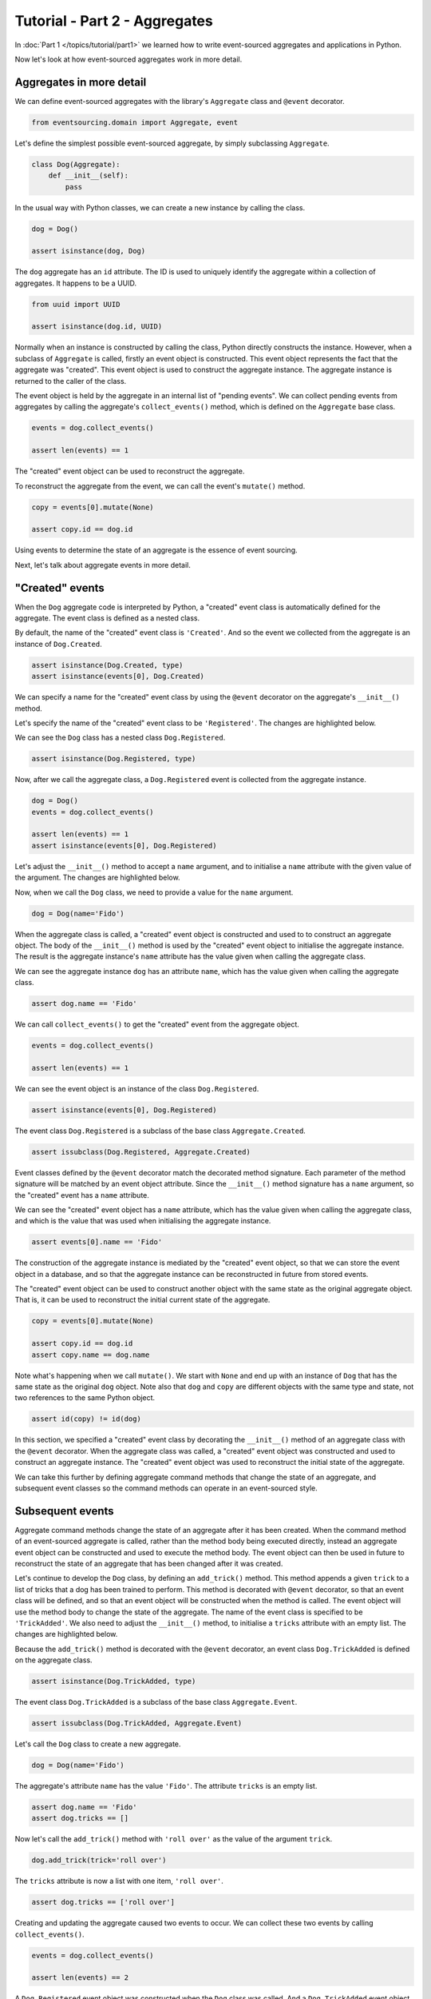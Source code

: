 ==============================
Tutorial - Part 2 - Aggregates
==============================

In :doc:`Part 1 </topics/tutorial/part1>` we learned
how to write event-sourced aggregates and applications
in Python.

Now let's look at how event-sourced aggregates work in more detail.

Aggregates in more detail
=========================

We can define event-sourced aggregates with the library's ``Aggregate`` class
and ``@event`` decorator.

.. code-block:: python

    from eventsourcing.domain import Aggregate, event

Let's define the simplest possible event-sourced aggregate, by
simply subclassing ``Aggregate``.

.. code-block:: python

    class Dog(Aggregate):
        def __init__(self):
            pass


In the usual way with Python classes, we can create a new instance by
calling the class.

.. code-block:: python

    dog = Dog()

    assert isinstance(dog, Dog)


The ``dog`` aggregate has an ``id`` attribute. The ID is used to uniquely identify
the aggregate within a collection of aggregates. It happens to be a UUID.

.. code-block:: python

    from uuid import UUID

    assert isinstance(dog.id, UUID)


Normally when an instance is constructed by calling the class, Python directly
constructs the instance. However, when a subclass of ``Aggregate`` is called,
firstly an event object is constructed. This event object represents the
fact that the aggregate was "created". This event object is used to construct
the aggregate instance. The aggregate instance is returned to the caller of the
class.

The event object is held by the aggregate in an internal list of "pending events".
We can collect pending events from aggregates by calling the aggregate's
``collect_events()`` method, which is defined on the ``Aggregate`` base
class.

.. code-block:: python

    events = dog.collect_events()

    assert len(events) == 1

The "created" event object can be used to reconstruct the aggregate.

To reconstruct the aggregate from the event, we can call the event's ``mutate()``
method.

.. code-block:: python

    copy = events[0].mutate(None)

    assert copy.id == dog.id

Using events to determine the state of an aggregate is the essence of event
sourcing.

Next, let's talk about aggregate events in more detail.

"Created" events
================

When the ``Dog`` aggregate code is interpreted by Python, a "created" event
class is automatically defined for the aggregate. The event class is defined
as a nested class.

By default, the name of the "created" event class is ``'Created'``. And
so the event we collected from the aggregate is an instance of ``Dog.Created``.

.. code-block:: python

    assert isinstance(Dog.Created, type)
    assert isinstance(events[0], Dog.Created)


We can specify a name for the "created" event class by using the ``@event``
decorator on the aggregate's ``__init__()`` method.

Let's specify the name of the "created" event class to be ``'Registered'``.
The changes are highlighted below.

..
    #include-when-testing
..
    import eventsourcing.utils
    eventsourcing.utils._topic_cache.clear()

.. code-block:: python
  :emphasize-lines: 2

    class Dog(Aggregate):
        @event('Registered')
        def __init__(self):
            pass

We can see the ``Dog`` class has a nested class ``Dog.Registered``.

.. code-block:: python

    assert isinstance(Dog.Registered, type)

Now, after we call the aggregate class, a ``Dog.Registered``
event is collected from the aggregate instance.

.. code-block:: python

    dog = Dog()
    events = dog.collect_events()

    assert len(events) == 1
    assert isinstance(events[0], Dog.Registered)


Let's adjust the ``__init__()`` method to accept a ``name``
argument, and to initialise a ``name`` attribute with the
given value of the argument. The changes are highlighted below.

.. code-block:: python
  :emphasize-lines: 3-4

    class Dog(Aggregate):
        @event('Registered')
        def __init__(self, name):
            self.name = name

Now, when we call the ``Dog`` class, we need to provide a value for
the ``name`` argument.

..
    #include-when-testing
..
    import eventsourcing.utils
    eventsourcing.utils._topic_cache.clear()

.. code-block:: python

    dog = Dog(name='Fido')


When the aggregate class is called, a "created" event object is
constructed and used to to construct an aggregate object.
The body of the ``__init__()`` method is used by the "created" event object
to initialise the aggregate instance. The result is the aggregate instance's
``name`` attribute has the value given when calling the aggregate class.

We can see the aggregate instance ``dog`` has an attribute ``name``, which
has the value given when calling the aggregate class.

.. code-block:: python

    assert dog.name == 'Fido'


We can call ``collect_events()`` to get the "created" event from
the aggregate object.

.. code-block:: python

    events = dog.collect_events()

    assert len(events) == 1

We can see the event object is an instance of the class ``Dog.Registered``.

.. code-block:: python

    assert isinstance(events[0], Dog.Registered)

The event class ``Dog.Registered`` is a subclass of the base class ``Aggregate.Created``.

.. code-block:: python

    assert issubclass(Dog.Registered, Aggregate.Created)


Event classes defined by the ``@event`` decorator match the decorated
method signature. Each parameter of the method signature will be matched by an
event object attribute. Since the ``__init__()`` method signature has
a ``name`` argument, so the "created" event has a ``name`` attribute.

We can see the "created" event object has a ``name`` attribute, which has the
value given when calling the aggregate class, and which is the value that was used
when initialising the aggregate instance.

.. code-block:: python

    assert events[0].name == 'Fido'

The construction of the aggregate instance is mediated by the "created" event
object, so that we can store the event object in a database, and so that the aggregate
instance can be reconstructed in future from stored events.

The "created" event object can be used to construct another object with the
same state as the original aggregate object. That is, it can be used to
reconstruct the initial current state of the aggregate.

.. code-block:: python

    copy = events[0].mutate(None)

    assert copy.id == dog.id
    assert copy.name == dog.name

Note what's happening when we call ``mutate()``. We start with ``None`` and
end up with an instance of ``Dog`` that has the same state as the original
``dog`` object. Note also that ``dog`` and ``copy`` are different objects
with the same type and state, not two references to the same Python object.

.. code-block:: python

    assert id(copy) != id(dog)


In this section, we specified a "created" event class by decorating the
``__init__()`` method of an aggregate class with the ``@event`` decorator.
When the aggregate class was called, a "created" event object was constructed
and used to construct an aggregate instance. The "created" event object
was used to reconstruct the initial state of the aggregate.

We can take this further by defining aggregate command methods that change
the state of an aggregate, and subsequent event classes so the command
methods can operate in an event-sourced style.

Subsequent events
=================

Aggregate command methods change the state of an aggregate after it has
been created. When the command method of an event-sourced aggregate is called,
rather than the method body being executed directly, instead an aggregate event
object can be constructed and used to execute the method body. The event object
can then be used in future to reconstruct the state of an aggregate that has been
changed after it was created.

Let's continue to develop the ``Dog`` class, by defining an ``add_trick()``
method. This method appends a given ``trick`` to a list of tricks that
a dog has been trained to perform. This method is decorated with ``@event``
decorator, so that an event class will be defined, and so that an event object
will be constructed when the method is called. The event object will use the
method body to change the state of the aggregate. The name of the event class
is specified to be ``'TrickAdded'``. We also need to adjust the ``__init__()``
method, to initialise a ``tricks`` attribute with an empty list. The changes are
highlighted below.

.. code-block:: python
    :emphasize-lines: 5,7-9

    class Dog(Aggregate):
        @event('Registered')
        def __init__(self, name):
            self.name = name
            self.tricks = []

        @event('TrickAdded')
        def add_trick(self, trick):
            self.tricks.append(trick)


Because the ``add_trick()`` method is decorated with the ``@event`` decorator,
an event class ``Dog.TrickAdded`` is defined on the aggregate class.

.. code-block:: python

    assert isinstance(Dog.TrickAdded, type)


The event class ``Dog.TrickAdded`` is a subclass of the base class ``Aggregate.Event``.

.. code-block:: python

    assert issubclass(Dog.TrickAdded, Aggregate.Event)


Let's call the ``Dog`` class to create a new aggregate.

..
    #include-when-testing
..
    import eventsourcing.utils
    eventsourcing.utils._topic_cache.clear()

.. code-block:: python

    dog = Dog(name='Fido')

The aggregate's attribute ``name`` has the value ``'Fido'``.
The attribute ``tricks`` is an empty list.

.. code-block:: python

    assert dog.name == 'Fido'
    assert dog.tricks == []

Now let's call the ``add_trick()`` method with ``'roll over'`` as the value of the
argument ``trick``.

.. code-block:: python

    dog.add_trick(trick='roll over')


The ``tricks`` attribute is now a list with one item, ``'roll over'``.

.. code-block:: python

    assert dog.tricks == ['roll over']

Creating and updating the aggregate caused two events to occur.
We can collect these two events by calling ``collect_events()``.

.. code-block:: python

    events = dog.collect_events()

    assert len(events) == 2

A ``Dog.Registered`` event object was constructed when the ``Dog`` class
was called. And a ``Dog.TrickAdded`` event object was constructed when
the ``add_trick()`` method was called.

.. code-block:: python

    assert isinstance(events[0], Dog.Registered)
    assert isinstance(events[1], Dog.TrickAdded)

The signatures of the decorated methods are used to define event classes.
When the method is called, the values of the method arguments are used to
construct an event object.

We can see the ``Dog.Registered`` event has a ``name`` attribute and the
``Dog.TrickAdded`` event has a ``trick`` attribute. The values of these
attributes are the values that were given when the methods were called.

.. code-block:: python

    assert events[0].name == 'Fido'
    assert events[1].trick == 'roll over'

Calling a method constructs an event. The event updates the aggregate by
executing the decorated method body. The resulting state of the aggregate
is the same as if the method were not decorated. The important difference
is that a sequence of events is generated. This sequence of events can be
used in future to reconstruct the current state of the aggregate, as shown
below.

.. code-block:: python

    copy = None
    for e in events:
        copy = e.mutate(copy)

    assert copy.id == dog.id
    assert copy.name == dog.name
    assert copy.tricks == dog.tricks

You can try all of this for yourself by copying the code snippets above.

Explicitly defined event classes
================================

In the discussion so far, aggregate event classes have been defined implicitly
to match a method signature. Although that is the most concise style, you may
want or need to define aggregate event classes explicitly.

The example below shows the ``Dog`` aggregate class defined with explicit
event classes. The ``@event`` decorator is used to specify the event class
that will be triggered when the decorated method is called.

The ``Dog.Registered`` class inherits ``Aggregate.Created`` event class. It has a
``name`` attribute which matches the ``name`` argument of the ``__init__()`` method.

The ``Dog.TrickAdded`` class inherits ``Aggregate.Event`` class. It has a ``trick``
attribute which matches the ``trick`` argument of the ``add_trick()`` method.

The event class definitions are interpreted as `Python dataclasses <https://docs.python.org/3/library/dataclasses.html>`_.

.. code-block:: python
    :emphasize-lines: 2,3,5,10,11,13

    class Dog(Aggregate):
        class Registered(Aggregate.Created):
            name: str

        @event(Registered)
        def __init__(self, name):
            self.name = name
            self.tricks = []

        class TrickAdded(Aggregate.Event):
            trick: str

        @event(TrickAdded)
        def add_trick(self, trick):
            self.tricks.append(trick)


The important things to remember are:

* the ``@event`` decorator specifies the event class itself,
* the "created" event class must be a subclass of ``Aggregate.Created``,
* subsequent event classes must be subclasses of ``Aggregate.Event``, and
* the event class attributes must match the decorated method arguments.

We can use the aggregate class in the same way.

..
    #include-when-testing
..
    import eventsourcing.utils
    eventsourcing.utils._topic_cache.clear()

.. code-block:: python

    # Create a dog.
    dog = Dog(name='Fido')

    assert dog.name == 'Fido'
    assert dog.tricks == []

    # Add trick.
    dog.add_trick(trick='roll over')

    assert dog.tricks == ['roll over']

    # Reconstruct aggregate from events.
    copy = None
    for e in dog.collect_events():
        copy = e.mutate(copy)

    assert copy.id == dog.id
    assert copy.name == dog.name
    assert copy.tricks == dog.tricks

One reason for defining event classes explicitly is to be explicit about
the event classes, as a matter of style. Another reason is versioning of
the event class, see :ref:`Versioning <Versioning>` in the
:doc:`domain </topics/domain>` module documentation for more details.

Decorating private methods
==========================

Often an aggregate command method will need to do some work before the event
is triggered.

If an aggregate command method needs to do some work on its arguments before
triggering an event, the ``@event`` decorator can be used on a "private" method
that is called by the "public" command method after the work has been done. The
"private" method can have a completely different method signature from the "public"
method.

The example below shows a ``Dog`` aggregate class with an undecorated "public"
command method ``add_trick()`` that calls a decorated "private" method ``_add_trick()``.

.. code-block:: python

    class Dog(Aggregate):
        def __init__(self, name):
            self.name = name
            self.tricks = []

        def add_trick(self, trick):
            # Do some work.
            assert isinstance(trick, str)
            # Trigger event.
            self._add_trick(trick=trick)

        @event('TrickAdded')
        def _add_trick(self, trick):
            self.tricks.append(trick)


Because the "public" command method ``trick_added()`` is not decorated with the
``@event`` decorator, it does not trigger an event when it is called. Instead, the
event is triggered when the "private" method ``_trick_added()`` is called by the
command method.

..
    #include-when-testing
..
    import eventsourcing.utils
    eventsourcing.utils._topic_cache.clear()

.. code-block:: python

    # Create a dog.
    dog = Dog(name='Fido')
    assert dog.name == 'Fido'
    assert dog.tricks == []

    # Add trick.
    dog.add_trick(trick='roll over')
    assert dog.tricks == ['roll over']

    # Add trick - wrong type of argument.
    try:
        dog.add_trick(trick=101)
    except AssertionError:
        assert dog.tricks == ['roll over']
    else:
        raise AssertionError("Shouldn't get here")

    # Reconstruct aggregate from events.
    copy = None
    for e in dog.collect_events():
        copy = e.mutate(copy)
    assert copy == dog


Exercise
========

Define a ``Todos`` aggregate, that has a given ``name`` and a list of ``items``.
Define a method ``add_item()`` that adds a new item to the list. Specify the name
of the "created" event to be ``'Started'`` and the name of the subsequent event
to be ``'ItemAdded'``. Copy the test below and make it pass.

..
    #include-when-testing
..
    class Todos(Aggregate):
        @event('Started')
        def __init__(self, name):
            self.name = name
            self.items = []

        @event('ItemAdded')
        def add_item(self, item):
            self.items.append(item)


.. code-block:: python

    def test():

        # Start a list of todos, and add some items.
        todos1 = Todos(name='Shopping list')
        todos1.add_item('bread')
        todos1.add_item('milk')
        todos1.add_item('eggs')

        # Check the state of the aggregate.
        assert todos1.name == 'Shopping list'
        assert todos1.items == [
            'bread',
            'milk',
            'eggs',
        ]

        # Check the aggregate events.
        events = todos1.collect_events()
        assert len(events) == 4
        assert isinstance(events[0], Todos.Started)
        assert events[0].name == 'Shopping list'
        assert isinstance(events[1], Todos.ItemAdded)
        assert events[1].item == 'bread'
        assert isinstance(events[2], Todos.ItemAdded)
        assert events[2].item == 'milk'
        assert isinstance(events[3], Todos.ItemAdded)
        assert events[3].item == 'eggs'

        # Reconstruct aggregate from events.
        copy = None
        for e in events:
            copy = e.mutate(copy)
        assert copy == todos1

        # Create and test another aggregate.
        todos2 = Todos(name='Household repairs')
        assert todos1 != todos2
        events = todos2.collect_events()
        assert len(events) == 1
        assert isinstance(events[0], Todos.Started)
        assert events[0].name == 'Household repairs'
        assert events[0].mutate(None) == todos2


..
    #include-when-testing
..
    test()


Next steps
==========

* For more information about event-sourced aggregates, please read the :doc:`the domain module documentation </topics/domain>`.
* For more information about event-sourced applications, please read
  :doc:`Part 3 </topics/tutorial/part3>` of this tutorial.
